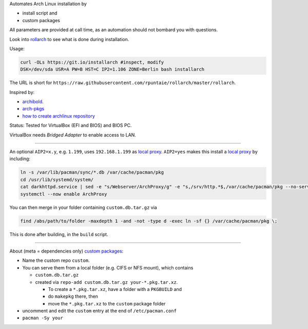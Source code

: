 Automates Arch Linux installation by

- install script and
- custom packages

All parameters are provided at call time,
as an automation should not bombard you with questions.

Look into `rollarch`__ to see what is done during installation.

__ https://github.com/rpuntaie/rollarch/blob/master/rollarch

Usage:

.. code:: sh

    curl -OLs https://git.io/installarch #inspect, modify
    DSK=/dev/sda USR=A PW=B HST=C IP2=1.106 ZONE=Berlin bash installarch
    

The URL is short for ``https://raw.githubusercontent.com/rpuntaie/rollarch/master/rollarch``.

Inspired by:

- `archibold <https://github.com/WebReflection/archibold.io/tree/gh-pages>`__.
- `arch-pkgs <https://github.com/mdaffin/arch-pkgs>`__
- `how to create archlinux repository <https://fusion809.github.io/how-to-create-archlinux-repository/>`__

Status: 
Tested for VirtualBox (EFI and BIOS) and BIOS PC.

VirtualBox needs *Bridged Adapter* to enable access to LAN.


----


An optional ``AIP2=x.y``, e.g. ``1.199``, uses ``192.168.1.199`` as `local proxy`_.
``AIP2=yes`` makes this install a `local proxy`_ by including:

.. code:: sh

   ln -s /var/lib/pacman/sync/*.db /var/cache/pacman/pkg
   cd /usr/lib/systemd/system/
   cat darkhttpd.service | sed -e "s/Webserver/ArchProxy/g" -e "s,/srv/http.*$,/var/cache/pacman/pkg --no-server-id --port 8080,g" > ArchProxy.service
   systemctl --now enable ArchProxy

You can then merge in your folder containing ``custom.db.tar.gz`` via

.. code:: sh

   find /abs/path/to/folder -maxdepth 1 -and -not -type d -exec ln -sf {} /var/cache/pacman/pkg \;

This is done after building, in the ``build`` script.


----


About (meta = dependencies only) `custom packages`_: 

- Name the custom repo ``custom``.

- You can serve them from a local folder (e.g. CIFS or NFS mount), which contains

  - ``custom.db.tar.gz``
  - created via ``repo-add custom.db.tar.gz your-*.pkg.tar.xz``.

    - To create a ``*.pkg.tar.xz``, have a folder with a ``PKGBUILD`` and 
    - do ``makepkg`` there, then 
    - move the ``*.pkg.tar.xz`` to the ``custom`` package folder

- uncomment and edit the ``custom`` entry at the end of ``/etc/pacman.conf``
- ``pacman -Sy your``

.. _`local proxy`: https://wiki.archlinux.org/index.php/Pacman/Tips_and_tricks#Network_shared_pacman_cache
.. _`custom packages`: https://wiki.archlinux.org/index.php/Pacman/Tips_and_tricks#Custom_local_repository

